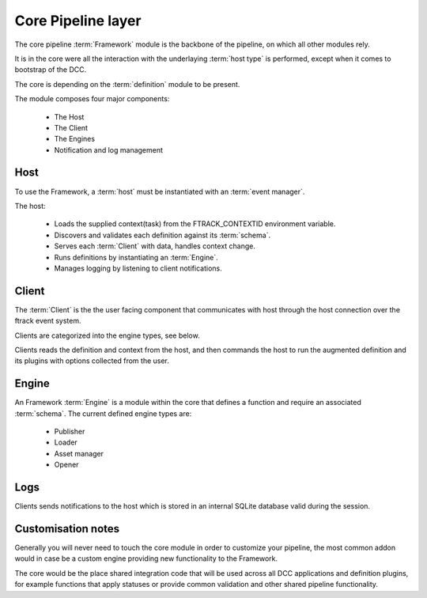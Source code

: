 ..
    :copyright: Copyright (c) 2022 ftrack

.. _introduction/framework/core:

*******************
Core Pipeline layer
*******************

.. highlight:: bash

The core pipeline :term:`Framework` module is the backbone of the pipeline, on which all
other modules rely.

It is in the core were all the interaction with the underlaying :term:`host type` is
performed, except when it comes to bootstrap of the DCC.

The core is depending on the :term:`definition` module to be present.

The module composes four major components:

 * The Host
 * The Client
 * The Engines
 * Notification and log management


Host
----

To use the Framework, a :term:`host` must be instantiated with an :term:`event manager`.

The host:

 * Loads the supplied context(task) from the FTRACK_CONTEXTID environment variable.
 * Discovers and validates each definition against its :term:`schema`.
 * Serves each :term:`Client` with data, handles context change.
 * Runs definitions by instantiating an :term:`Engine`.
 * Manages logging by listening to client notifications.


Client
------

The :term:`Client` is the the user facing component that communicates with host through
the host connection over the ftrack event system.

Clients are categorized into the engine types, see below.

Clients reads the definition and context from the host, and then commands the host
to run the augmented definition and its plugins with options collected from the user.


Engine
------

An Framework :term:`Engine` is a module within the core that defines a function
and require an associated :term:`schema`. The current defined engine types are:

 * Publisher
 * Loader
 * Asset manager
 * Opener

Logs
----

Clients sends notifications to the host which is stored in an internal SQLite database
valid during the session.


Customisation notes
-------------------

Generally you will never need to touch the core module in order to customize your
pipeline, the most common addon would in case be a custom engine providing new
functionality to the Framework.

The core would be the place shared integration code that will be used
across all DCC applications and definition plugins, for example functions that
apply statuses or provide common validation and other shared pipeline functionality.





